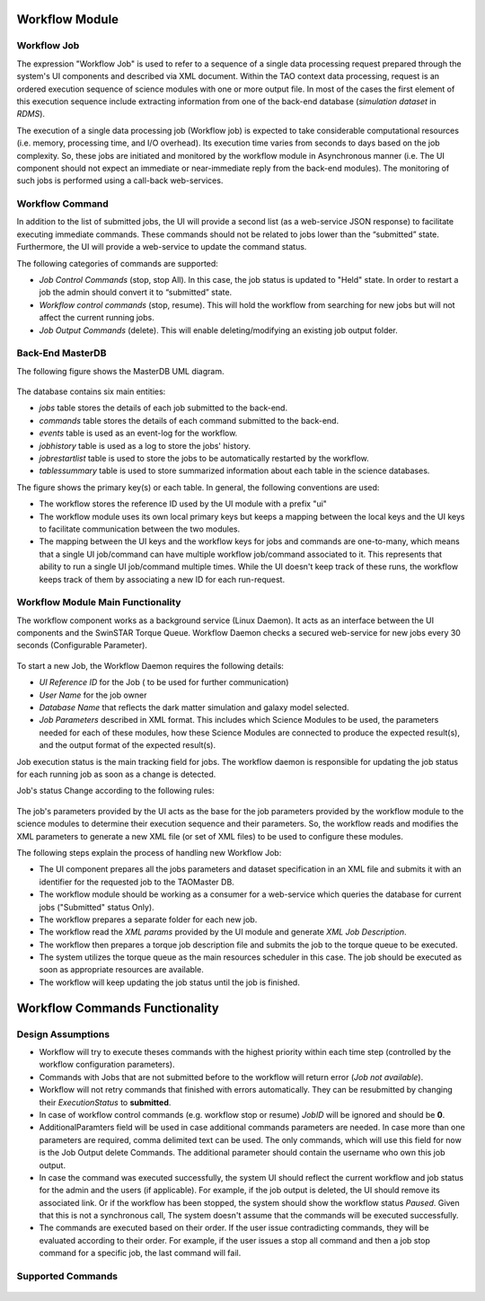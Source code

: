===============
Workflow Module
===============

Workflow Job
------------

The expression "Workflow Job" is used to refer to a sequence of a single data processing request prepared through the system's UI components and described via XML document. Within the TAO context data processing, request is an ordered execution sequence of science modules with one or more output file. In most of the cases the first element of this execution sequence include extracting information from one of the back-end database (*simulation dataset* in *RDMS*).
   
The execution of a single data processing job (Workflow job) is expected to take considerable computational resources (i.e. memory, processing time, and I/O overhead). Its execution time varies from seconds to days based on the job complexity. So, these jobs are initiated and monitored by the workflow module in Asynchronous manner (i.e. The UI component should not expect an immediate or near-immediate reply from the back-end modules). The monitoring of such jobs is performed using a call-back web-services.  

Workflow Command
----------------

In addition to the list of submitted jobs, the UI will provide a second list (as a web-service JSON response) to facilitate executing immediate commands. These commands should not be related to jobs lower than the “submitted” state.  Furthermore, the UI will provide a web-service to update the command status. 

The following categories of commands are supported:

- *Job Control Commands* (stop, stop All). In this case, the job status is updated to "Held" state. In order to restart a job the admin should convert it to  “submitted” state.
- *Workflow control commands* (stop, resume). This will hold the workflow from searching for new jobs but will not affect the current running jobs. 
- *Job Output Commands* (delete). This will enable deleting/modifying an existing job output folder.


Back-End MasterDB
-----------------   

The following figure shows the MasterDB UML diagram. 
    
.. figure:: ../_static/MasterDB_UMLDiagram.png
   :alt: Workflow - MasterDB UML

The database contains six main entities:

- *jobs* table stores the details of each job submitted to the back-end.
- *commands* table stores the details of each command submitted to the back-end.
- *events* table is used as an event-log for the workflow.
- *jobhistory* table is used as a log to store the jobs' history.
- *jobrestartlist* table is used to store the jobs to be automatically restarted by the workflow.
- *tablessummary* table is used to store summarized information about each table in the science databases.

The figure shows the primary key(s) or each table. In general, the following conventions are used:
 
- The workflow stores the reference ID used by the UI module with a prefix "ui"
- The workflow module uses its own local primary keys but keeps a mapping between the local keys and the UI keys to facilitate communication between the two modules.  
- The mapping between the UI keys and the workflow keys for jobs and commands are one-to-many, which means that a single UI job/command can have multiple workflow job/command associated to it. This represents that ability to run a single UI job/command multiple times. While the UI doesn't keep track of these runs, the workflow keeps track of them by associating a new ID for each run-request.


Workflow Module Main Functionality
----------------------------------

The workflow component works as a background service (Linux Daemon). It acts as an interface between the UI components and the SwinSTAR Torque Queue. 
Workflow Daemon checks a secured web-service for new jobs every 30 seconds (Configurable Parameter).

.. figure:: ../_static/workflow.png
   :alt: Workflow Design


To start a new Job, the Workflow Daemon requires the following details:

- *UI Reference ID* for the Job ( to be used for further communication)
- *User Name* for the job owner
- *Database Name* that reflects the dark matter simulation and galaxy model selected.
- *Job Parameters* described in XML format. This includes which Science Modules to be used, the parameters needed for each of these modules, how these Science Modules are connected to produce the expected result(s), and the output format of the expected result(s).   

Job execution status is the main tracking field for jobs. The workflow daemon is responsible for updating the job status for each running job as soon as a change is detected. 

Job's status Change according to the following rules:

.. figure:: ../_static/jobstatus.png
   :alt: Job Status


The job's parameters provided by the UI acts as the base for the job parameters provided by the workflow module to the science modules to determine their execution sequence and their parameters. So, the workflow reads and modifies the XML parameters to generate a new XML file (or set of XML files) to be used to configure these modules.  

The following steps explain the process of handling new Workflow Job:  

- The UI component prepares all the jobs parameters and dataset specification in an XML file and submits it with an identifier for the requested job to the TAOMaster DB. 
- The workflow module should be working as a consumer for a web-service which queries the database for current jobs ("Submitted" status Only).  
- The workflow prepares a separate folder for each new job.
- The workflow read the *XML params* provided by the UI module and generate *XML Job Description*.
- The workflow then prepares a torque job description file and submits the job to the torque queue to be executed.
- The system utilizes the torque queue as the main resources scheduler in this case. The job should be executed as soon as appropriate resources are available.  
- The workflow will keep updating the job status until the job is finished. 

   
.. figure:: ../_static/workflow_NewJobs.png
   :alt: Workflow - Adding new Job

================================
Workflow Commands Functionality
================================

Design Assumptions
------------------

- Workflow will try to execute theses commands with the highest priority within each time step (controlled by the workflow configuration parameters). 
- Commands with Jobs that are not submitted before to the workflow will return error (*Job not available*). 
- Workflow will not retry commands that finished with errors automatically. They can be resubmitted by changing their *ExecutionStatus* to **submitted**.
- In case of workflow control commands (e.g. workflow stop or resume) *JobID* will be ignored and should be **0**. 
- AdditionalParamters field will be used in case additional commands parameters are needed. In case more than one parameters are required, comma delimited text can be used. The only commands, which will use this field for now is the Job Output delete Commands. The additional parameter should contain the username who own this job output.
- In case the command was executed successfully, the system UI should reflect the current workflow and job status for the admin and the users (if applicable). For example, if the job output is deleted, the UI should remove its associated link. Or if the workflow has been stopped, the system should show the workflow status *Paused*. Given that this is not a synchronous call, The system doesn't assume that the commands will be executed successfully. 
- The commands are executed based on their order. If the user issue contradicting commands, they will be evaluated according to their order. For example, if the user issues a stop all command and then a job stop command for a specific job, the last command will fail.  

Supported Commands
-------------------

.. figure:: ../_static/supportedcommands.png
   :alt: Workflow - supported commands

   
   